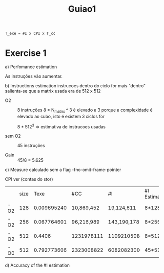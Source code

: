 #+title: Guiao1

#+begin_src latex
T_exe = #I x CPI x T_cc
#+end_src

* Exercise 1
a) Perfomance estimation

   As instruções vão aumentar.

b) Instructions estimation
 instrucoes dentro do ciclo for mais "dentro"
 salienta-se que a matrix usada era de 512 x 512

   - O2 :: 8 instruções
     8 * N_matrix ^ 3
     é elevado a 3 porque a complexidade é elevado ao cubo, isto é existem 3 ciclos for


     8 * 512^3  => estimativa de instrucoes usadas


   - sem O2 :: 45 instruções

   - Gain :: 45/8 = 5.625


c) Measure
   calculado sem a flag -fno-omit-frame-pointer

   CPI ver (contas do stor)

|     | size |        Texe | #CC        | #I          | #I Estimated | Average CPI (Calculated) |
| -O2 |  128 | 0.009695240 | 10,869,452 | 19,124,611  | 8*128³       | ---                      |
| -O2 |  256 | 0.067764601 | 96,216,989 | 143,190,178 | 8*256³       | ---                      |
| -O2 |  512 |      0.4406 | 1231978111 | 1109210508  | 8*512³       | 1.2                      |
| -O0 |  512 | 0.792773606 | 2323008822 | 6082082300  | 45*512³      | 0.5                      |

d) Accuracy of the #I estimation
